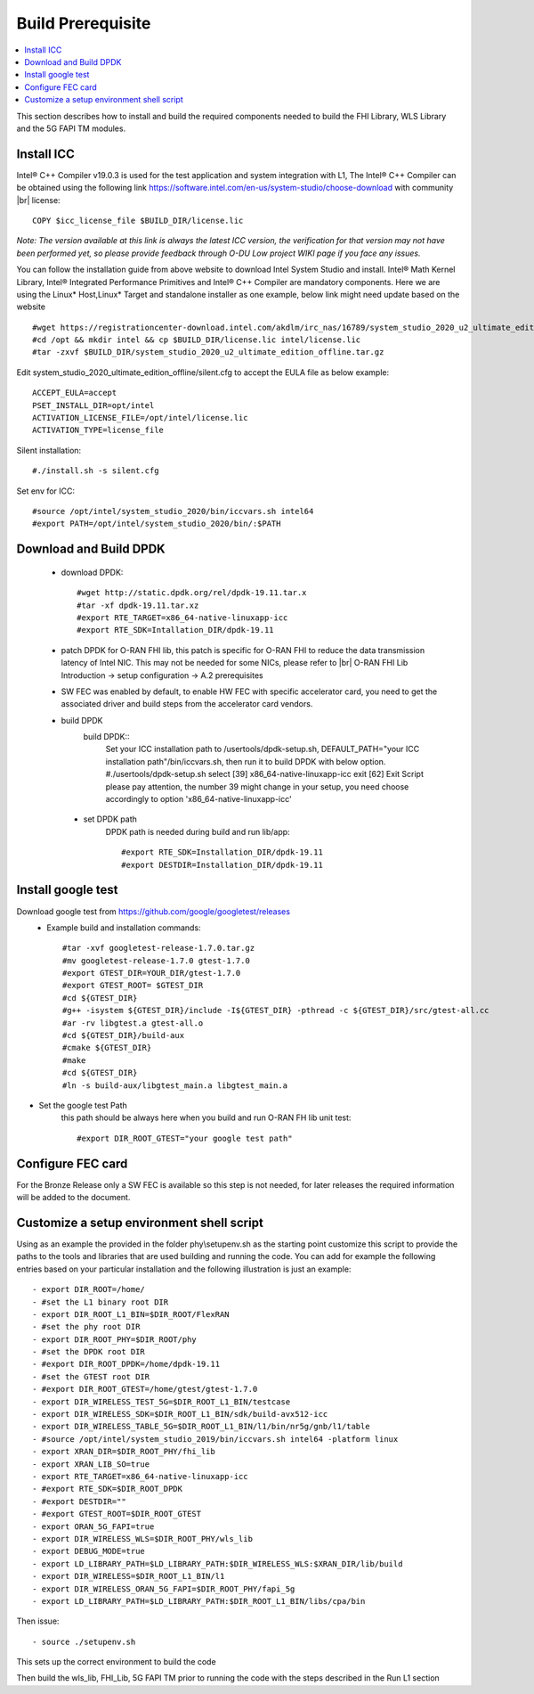 ﻿..    Copyright (c) 2019 Intel
..
..  Licensed under the Apache License, Version 2.0 (the "License");
..  you may not use this file except in compliance with the License.
..  You may obtain a copy of the License at
..
..      http://www.apache.org/licenses/LICENSE-2.0
..
..  Unless required by applicable law or agreed to in writing, software
..  distributed under the License is distributed on an "AS IS" BASIS,
..  WITHOUT WARRANTIES OR CONDITIONS OF ANY KIND, either express or implied.
..  See the License for the specific language governing permissions and
..  limitations under the License.

.. |br| raw:: html

   <br />

Build Prerequisite
====================

.. contents::
    :depth: 3
    :local:
    
This section describes how to install and build the required components needed to build the FHI Library, WLS Library and the 5G FAPI TM modules.

Install ICC
------------
Intel® C++ Compiler v19.0.3 is used for the test application and system integration with L1, 
The Intel® C++ Compiler can be obtained using the following link https://software.intel.com/en-us/system-studio/choose-download with community |br|
license::

         COPY $icc_license_file $BUILD_DIR/license.lic
    
*Note: The version available at this link is always the latest ICC version, the verification for that version may not have been 
performed yet, so please provide feedback through O-DU Low project WIKI page if you face any issues.*


You can follow the installation guide from above website to download Intel System Studio and install. Intel® Math Kernel Library, Intel® Integrated Performance Primitives and Intel® C++ Compiler are mandatory components.
Here we are using the Linux* Host,Linux* Target and standalone installer as one example, below link might need update based on the website ::

         #wget https://registrationcenter-download.intel.com/akdlm/irc_nas/16789/system_studio_2020_u2_ultimate_edition_offline.tar.gz
         #cd /opt && mkdir intel && cp $BUILD_DIR/license.lic intel/license.lic
         #tar -zxvf $BUILD_DIR/system_studio_2020_u2_ultimate_edition_offline.tar.gz

Edit system_studio_2020_ultimate_edition_offline/silent.cfg to accept the EULA file as below example::
  
         ACCEPT_EULA=accept
         PSET_INSTALL_DIR=opt/intel
         ACTIVATION_LICENSE_FILE=/opt/intel/license.lic
         ACTIVATION_TYPE=license_file
    
Silent installation::

         #./install.sh -s silent.cfg

Set env for ICC::
 
         #source /opt/intel/system_studio_2020/bin/iccvars.sh intel64
         #export PATH=/opt/intel/system_studio_2020/bin/:$PATH


Download and Build DPDK
-----------------------
   - download DPDK::
     
         #wget http://static.dpdk.org/rel/dpdk-19.11.tar.x
         #tar -xf dpdk-19.11.tar.xz
         #export RTE_TARGET=x86_64-native-linuxapp-icc
         #export RTE_SDK=Intallation_DIR/dpdk-19.11

   - patch DPDK for O-RAN FHI lib, this patch is specific for O-RAN FHI to reduce the data transmission latency of Intel NIC. This may not be needed for some NICs, please refer to |br| O-RAN FHI Lib Introduction -> setup configuration -> A.2 prerequisites

   - SW FEC was enabled by default, to enable HW FEC with specific accelerator card, you need to get the associated driver and build steps from the accelerator card vendors.


   - build DPDK
      build DPDK::
        Set your ICC installation path to /usertools/dpdk-setup.sh, DEFAULT_PATH="your ICC installation path"/bin/iccvars.sh, then run it to build DPDK with below option. 
        #./usertools/dpdk-setup.sh
        select [39] x86_64-native-linuxapp-icc
        exit   [62] Exit Script
        please pay attention, the number 39 might change in your setup, you need choose accordingly to option 'x86_64-native-linuxapp-icc'   
  
    - set DPDK path
       DPDK path is needed during build and run lib/app::

        #export RTE_SDK=Installation_DIR/dpdk-19.11
        #export DESTDIR=Installation_DIR/dpdk-19.11


Install google test
-------------------
Download google test from https://github.com/google/googletest/releases 
   - Example build and installation commands::

        #tar -xvf googletest-release-1.7.0.tar.gz
        #mv googletest-release-1.7.0 gtest-1.7.0
        #export GTEST_DIR=YOUR_DIR/gtest-1.7.0
        #export GTEST_ROOT= $GTEST_DIR
        #cd ${GTEST_DIR}
        #g++ -isystem ${GTEST_DIR}/include -I${GTEST_DIR} -pthread -c ${GTEST_DIR}/src/gtest-all.cc
        #ar -rv libgtest.a gtest-all.o
        #cd ${GTEST_DIR}/build-aux
        #cmake ${GTEST_DIR}
        #make
        #cd ${GTEST_DIR}
        #ln -s build-aux/libgtest_main.a libgtest_main.a

- Set the google test Path
   this path should be always here when you build and run O-RAN FH lib unit test::

        #export DIR_ROOT_GTEST="your google test path"


Configure FEC card
--------------------
For the Bronze Release only a SW FEC is available so this step is not needed, for later releases the required information will be added to the document.

Customize a setup environment shell script
------------------------------------------
Using as an example the provided in the folder phy\\setupenv.sh as the starting point
customize this script to provide the paths to the tools and libraries that
are used building and running the code.
You can add for example the following entries based on your particular installation and the
following illustration is just an example::
                                                                           
- export DIR_ROOT=/home/                                                           
- #set the L1 binary root DIR                                                      
- export DIR_ROOT_L1_BIN=$DIR_ROOT/FlexRAN                                         
- #set the phy root DIR                                                            
- export DIR_ROOT_PHY=$DIR_ROOT/phy                                                
- #set the DPDK root DIR                                                           
- #export DIR_ROOT_DPDK=/home/dpdk-19.11                                           
- #set the GTEST root DIR                                                          
- #export DIR_ROOT_GTEST=/home/gtest/gtest-1.7.0                                                                                                                   
- export DIR_WIRELESS_TEST_5G=$DIR_ROOT_L1_BIN/testcase                            
- export DIR_WIRELESS_SDK=$DIR_ROOT_L1_BIN/sdk/build-avx512-icc                    
- export DIR_WIRELESS_TABLE_5G=$DIR_ROOT_L1_BIN/l1/bin/nr5g/gnb/l1/table           
- #source /opt/intel/system_studio_2019/bin/iccvars.sh intel64 -platform linux     
- export XRAN_DIR=$DIR_ROOT_PHY/fhi_lib                                            
- export XRAN_LIB_SO=true                                                          
- export RTE_TARGET=x86_64-native-linuxapp-icc                                     
- #export RTE_SDK=$DIR_ROOT_DPDK                                                   
- #export DESTDIR=""                                                                                                                                              
- #export GTEST_ROOT=$DIR_ROOT_GTEST                                                                                                                             
- export ORAN_5G_FAPI=true                                                         
- export DIR_WIRELESS_WLS=$DIR_ROOT_PHY/wls_lib                                    
- export DEBUG_MODE=true                                                           
- export LD_LIBRARY_PATH=$LD_LIBRARY_PATH:$DIR_WIRELESS_WLS:$XRAN_DIR/lib/build    
- export DIR_WIRELESS=$DIR_ROOT_L1_BIN/l1                                          
- export DIR_WIRELESS_ORAN_5G_FAPI=$DIR_ROOT_PHY/fapi_5g                           
- export LD_LIBRARY_PATH=$LD_LIBRARY_PATH:$DIR_ROOT_L1_BIN/libs/cpa/bin        

Then issue::

- source ./setupenv.sh

This sets up the correct environment to build the code

Then build the wls_lib, FHI_Lib, 5G FAPI TM prior to running the code with the steps described in the Run L1 section
                                                                                 







